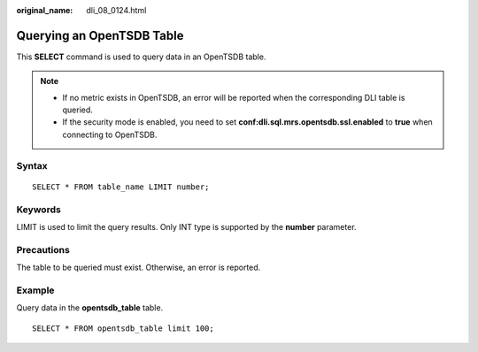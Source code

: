 :original_name: dli_08_0124.html

.. _dli_08_0124:

Querying an OpenTSDB Table
==========================

This **SELECT** command is used to query data in an OpenTSDB table.

.. note::

   -  If no metric exists in OpenTSDB, an error will be reported when the corresponding DLI table is queried.
   -  If the security mode is enabled, you need to set **conf:dli.sql.mrs.opentsdb.ssl.enabled** to **true** when connecting to OpenTSDB.

Syntax
------

::

   SELECT * FROM table_name LIMIT number;

Keywords
--------

LIMIT is used to limit the query results. Only INT type is supported by the **number** parameter.

Precautions
-----------

The table to be queried must exist. Otherwise, an error is reported.

Example
-------

Query data in the **opentsdb_table** table.

::

   SELECT * FROM opentsdb_table limit 100;
